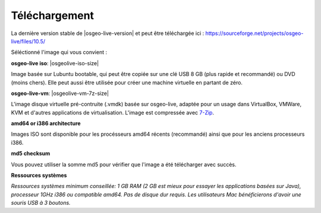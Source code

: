 .. Writing Tip:
  There a several replacements defined in conf.py in the root doc folder.
  Do not replace |osgeolive-iso-size|, and |osgeolive-vm-7z-size|
  The actual ISO sizes are defined in settings.py.

Téléchargement
================================================================================

La dernière version stable de |osgeo-live-version| et peut être téléchargée ici : https://sourceforge.net/projects/osgeo-live/files/10.5/

Séléctionné l'image qui vous convient :

**osgeo-live iso**: |osgeolive-iso-size|

Image basée sur Lubuntu bootable, qui peut  être copiée sur une clé USB 8 GB (plus rapide et recommandé) ou DVD (moins chers). Elle peut aussi être utilisée pour créer une machine virtuelle en partant de zéro.

**osgeo-live-vm**: |osgeolive-vm-7z-size|

L'image disque virtuelle pré-contruite (.vmdk) basée sur osgeo-live, adaptée pour un usage dans VirtualBox, VMWare, KVM et d'autres applications de virtualisation. L'image est compressée avec `7-Zip <http://www.7-zip.org/>`_.

**amd64 or i386 architecture**

Images ISO sont disponible pour les procésseurs amd64 récents (recommandé) ainsi que pour les anciens processeurs i386.

**md5 checksum**

Vous pouvez utiliser la somme md5 pour vérifier que l'image a été télécharger avec succès.

**Ressources systèmes**

`Ressources systèmes minimum conseillée: 1 GB RAM (2 GB est mieux pour essayer les applications basées sur Java), processeur 1GHz
i386 ou compatible amd64. Pas de disque dur requis. Les utilisateurs Mac bénéficierons d'avoir une souris USB à 3 boutons.`